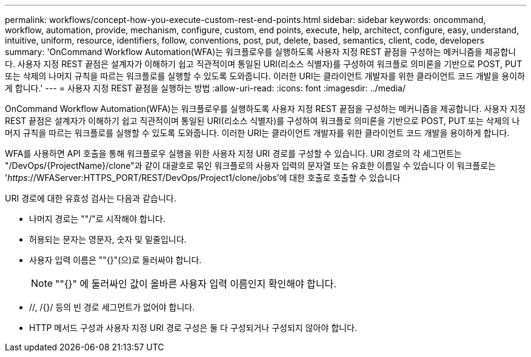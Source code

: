 ---
permalink: workflows/concept-how-you-execute-custom-rest-end-points.html 
sidebar: sidebar 
keywords: oncommand, workflow, automation, provide, mechanism, configure, custom, end points, execute, help, architect, configure, easy, understand, intuitive, uniform, resource, identifiers, follow, conventions, post, put, delete, based, semantics, client, code, developers 
summary: 'OnCommand Workflow Automation(WFA)는 워크플로우를 실행하도록 사용자 지정 REST 끝점을 구성하는 메커니즘을 제공합니다. 사용자 지정 REST 끝점은 설계자가 이해하기 쉽고 직관적이며 통일된 URI(리소스 식별자)를 구성하여 워크플로 의미론을 기반으로 POST, PUT 또는 삭제의 나머지 규칙을 따르는 워크플로를 실행할 수 있도록 도와줍니다. 이러한 URI는 클라이언트 개발자를 위한 클라이언트 코드 개발을 용이하게 합니다.' 
---
= 사용자 지정 REST 끝점을 실행하는 방법
:allow-uri-read: 
:icons: font
:imagesdir: ../media/


[role="lead"]
OnCommand Workflow Automation(WFA)는 워크플로우를 실행하도록 사용자 지정 REST 끝점을 구성하는 메커니즘을 제공합니다. 사용자 지정 REST 끝점은 설계자가 이해하기 쉽고 직관적이며 통일된 URI(리소스 식별자)를 구성하여 워크플로 의미론을 기반으로 POST, PUT 또는 삭제의 나머지 규칙을 따르는 워크플로를 실행할 수 있도록 도와줍니다. 이러한 URI는 클라이언트 개발자를 위한 클라이언트 코드 개발을 용이하게 합니다.

WFA를 사용하면 API 호출을 통해 워크플로우 실행을 위한 사용자 지정 URI 경로를 구성할 수 있습니다. URI 경로의 각 세그먼트는 "/DevOps/\{ProjectName}/clone"과 같이 대괄호로 묶인 워크플로의 사용자 입력의 문자열 또는 유효한 이름일 수 있습니다 이 워크플로는 '_https_://WFAServer:HTTPS_PORT/REST/DevOps/Project1/clone/jobs'에 대한 호출로 호출할 수 있습니다

URI 경로에 대한 유효성 검사는 다음과 같습니다.

* 나머지 경로는 ""/"로 시작해야 합니다.
* 허용되는 문자는 영문자, 숫자 및 밑줄입니다.
* 사용자 입력 이름은 ""{}"(으)로 둘러싸야 합니다.
+

NOTE: ""{}" 에 둘러싸인 값이 올바른 사용자 입력 이름인지 확인해야 합니다.

* //, /{}/ 등의 빈 경로 세그먼트가 없어야 합니다.
* HTTP 메서드 구성과 사용자 지정 URI 경로 구성은 둘 다 구성되거나 구성되지 않아야 합니다.

